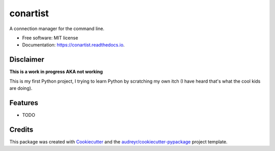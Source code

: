 =========
conartist
=========


.. image:: https://img.shields.io/pypi/v/conartist.svg
        :target: https://pypi.python.org/pypi/conartist

.. image:: https://img.shields.io/travis/sinarf/conartist.svg
        :target: https://travis-ci.com/sinarf/conartist

.. image:: https://readthedocs.org/projects/conartist/badge/?version=latest
        :target: https://conartist.readthedocs.io/en/latest/?version=latest
        :alt: Documentation Status


.. image:: https://pyup.io/repos/github/sinarf/conartist/shield.svg
     :target: https://pyup.io/repos/github/sinarf/conartist/
     :alt: Updates



A connection manager for the command line.


* Free software: MIT license
* Documentation: https://conartist.readthedocs.io.

Disclaimer
----------

**This is a work in progress AKA not working**

This is my first Python project, I trying to learn Python by scratching my own itch (I have heard that's what the cool kids are doing).

Features
--------

* TODO

Credits
-------

This package was created with Cookiecutter_ and the `audreyr/cookiecutter-pypackage`_ project template.

.. _Cookiecutter: https://github.com/audreyr/cookiecutter
.. _`audreyr/cookiecutter-pypackage`: https://github.com/audreyr/cookiecutter-pypackage
